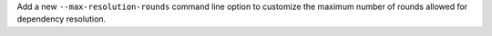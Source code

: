 Add a new ``--max-resolution-rounds`` command line option to customize the maximum
number of rounds allowed for dependency resolution.
